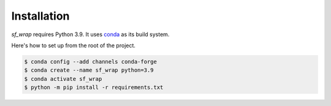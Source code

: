Installation
============
`sf_wrap` requires Python 3.9.  It uses `conda <https://docs.conda.io/en/latest/>`_ 
as its build system.

Here's how to set up from the root of the project.

.. code-block:: bash

    $ conda config --add channels conda-forge 
    $ conda create --name sf_wrap python=3.9
    $ conda activate sf_wrap
    $ python -m pip install -r requirements.txt


